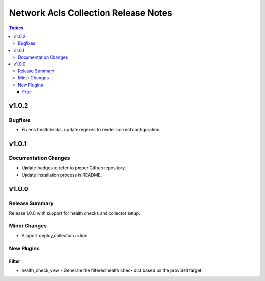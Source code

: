 =====================================
Network Acls Collection Release Notes
=====================================

.. contents:: Topics


v1.0.2
======

Bugfixes
--------

- Fix eos healtchecks, update regexes to render correct configuration.

v1.0.1
======

Documentation Changes
---------------------

- Update badges to refer to proper Github repository.
- Update installation process in README.

v1.0.0
======

Release Summary
---------------

Release 1.0.0 with support for health checks and collector setup.

Minor Changes
-------------

- Support deploy_collection action.

New Plugins
-----------

Filter
~~~~~~

- health_check_view - Generate the filtered health check dict based on the provided target.

